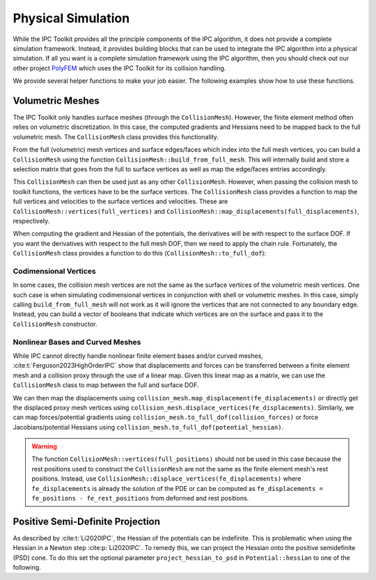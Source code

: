 Physical Simulation
===================

While the IPC Toolkit provides all the principle components of the IPC algorithm, it does not provide a complete simulation framework. Instead, it provides building blocks that can be used to integrate the IPC algorithm into a physical simulation. If all you want is a complete simulation framework using the IPC algorithm, then you should check out our other project `PolyFEM <https://polyfem.github.io/>`_ which uses the IPC Toolkit for its collision handling.

We provide several helper functions to make your job easier. The following examples show how to use these functions.

Volumetric Meshes
-----------------

The IPC Toolkit only handles surface meshes (through the ``CollisionMesh``). However, the finite element method often relies on volumetric discretization. In this case, the computed gradients and Hessians need to be mapped back to the full volumetric mesh. The ``CollisionMesh`` class provides this functionality.

From the full (volumetric) mesh vertices and surface edges/faces which index into the full mesh vertices, you can build a ``CollisionMesh`` using the function ``CollisionMesh::build_from_full_mesh``. This will internally build and store a selection matrix that goes from the full to surface vertices as well as map the edge/faces entries accordingly.

.. md-tab-set::

    .. md-tab-item:: C++

        .. code-block:: c++

            Eigen::MatrixXd full_rest_positions;
            Eigen::MatrixXi tets;
            // TODO: Show how to load a volumetric mesh from a file (e.g., using MshIO)

            // Faces of the surface mesh with indices into full_rest_positions
            Eigen::MatrixXd faces;
            igl::boundary_facets(tets, faces);

            // Edges of the surface mesh with indices into full_rest_positions
            Eigen::MatrixXi edges;
            igl::edges(faces, edges);

            ipc::CollisionMesh collision_mesh =
                ipc::CollisionMesh::build_from_full_mesh(full_rest_positions, edges, faces);

    .. md-tab-item:: Python

        .. code-block:: python

            mesh = meshio.read("bunny.msh")
            full_rest_positions = mesh.points
            tets = mesh.cells_dict["tetra"]

            faces = igl.boundary_facets(tets)  # pip install libigl
            edges = ipctk.edges(faces)         # same as igl.edges

            collision_mesh = ipctk.CollisionMesh.build_from_full_mesh(
                full_rest_positions, edges, faces)

This ``CollisionMesh`` can then be used just as any other ``CollisionMesh``. However, when passing the collision mesh to toolkit functions, the vertices have to be the surface vertices. The ``CollisionMesh`` class provides a function to map the full vertices and velocities to the surface vertices and velocities. These are ``CollisionMesh::vertices(full_vertices)`` and ``CollisionMesh::map_displacements(full_displacements)``, respectively.

.. md-tab-set::

    .. md-tab-item:: C++

        .. code-block:: c++

            // Convert full vertices to surface vertices
            Eigen::VectorXd vertices = collision_mesh.vertices(full_vertices);

            // Construct the set of collisions
            ipc::Collisions collisions;
            collisions.build(collision_mesh, vertices, dhat);

            // Construct a barrier potential
            ipc::BarrierPotential B(dhat);

            // Evaluate the potential
            double b = B(collisions, collision_mesh, vertices);

            // Convert full velocities to surface velocities
            Eigen::VectorXd velocities = collision_mesh.map_displacements(full_velocities);

            // Construct the set of friction collisions
            ipc::FrictionCollisions friction_collisions;
            friction_collisions.build(collision_mesh, vertices, collisions, B, barrier_stiffness, mu);

            // Construct a friction dissipative potential
            ipc::FrictionPotential D(epsv);

            double d = D(friction_collisions, collision_mesh, velocities);

    .. md-tab-item:: Python

        .. code-block:: python

            # Convert full vertices to surface vertices
            vertices = collision_mesh.vertices(full_vertices)

            # Construct the set of collisions
            collisions = ipctk.Collisions()
            collisions.build(collision_mesh, vertices, dhat)

            # Construct a barrier potential
            B = ipctk.BarrierPotential(dhat)

            # Evaluate the potential
            b = B(collisions, collision_mesh, vertices)

            # Convert full velocities to surface velocities
            velocities = collision_mesh.map_displacements(full_velocities)

            # Construct the set of friction collisions
            friction_collisions = ipctk.FrictionCollisions()
            friction_collisions.build(collision_mesh, vertices, collisions, B, barrier_stiffness, mu)

            # Construct a friction dissipative potential
            D = ipctk.FrictionPotential(epsv)

            d = D(friction_collisions, collision_mesh, velocities)

When computing the gradient and Hessian of the potentials, the derivatives will be with respect to the surface DOF. If you want the derivatives with respect to the full mesh DOF, then we need to apply the chain rule. Fortunately, the ``CollisionMesh`` class provides a function to do this (``CollisionMesh::to_full_dof``):

.. md-tab-set::

    .. md-tab-item:: C++

        .. code-block:: c++

            const BarrierPotential B(dhat);

            Eigen::VectorXd grad = B.gradient(collisions, collision_mesh, vertices);
            Eigen::VectorXd grad_full = collision_mesh.to_full_dof(grad);

            Eigen::SparseMatrix<double> hess = B.hessian(collisions, collision_mesh, vertices);
            Eigen::SparseMatrix<double> hess_full = collision_mesh.to_full_dof(hess);

    .. md-tab-item:: Python

        .. code-block:: python

            B = BarrierPotential(dhat)

            grad = B.gradient(collision, collision_mesh, vertices)
            grad_full = collision_mesh.to_full_dof(grad)

            hess = B.hessian(collision, collision_mesh, vertices)
            hess_full = collision_mesh.to_full_dof(hess)

Codimensional Vertices
^^^^^^^^^^^^^^^^^^^^^^

In some cases, the collision mesh vertices are not the same as the surface vertices of the volumetric mesh vertices. One such case is when simulating codimensional vertices in conjunction with shell or volumetric meshes. In this case, simply calling ``build_from_full_mesh`` will not work as it will ignore the vertices that are not connected to any boundary edge. Instead, you can build a vector of booleans that indicate which vertices are on the surface and pass it to the ``CollisionMesh`` constructor.

.. md-tab-set::

    .. md-tab-item:: C++

        .. code-block:: c++

            // codim_vertices is a vector of indices of the codimensional vertices
            Eigen::VectorXi codim_vertices = ...;

            // is_on_surface is a vector of booleans indicating which vertices are on the surface
            std::vector<bool> is_on_surface = ipc::CollisionMesh::construct_is_on_surface(
                full_rest_positions.rows(), boundary_edges, codim_vertices);

            // Construct the collision mesh from the is_on_surface vector and full mesh data
            ipc::CollisionMesh collision_mesh(
                is_on_surface, full_rest_positions, edges, faces);

    .. md-tab-item:: Python

        .. code-block:: python

            # codim_vertices is an array of indices of the codimensional vertices
            codim_vertices = ...

            # is_on_surface is a list of booleans indicating which vertices are on the surface
            is_on_surface = ipctk.CollisionMesh.construct_is_on_surface(
                len(full_rest_positions), boundary_edges, codim_vertices)

            # Construct the collision mesh from the is_on_surface vector and full mesh data
            collision_mesh = ipctk.CollisionMesh(
                is_on_surface, full_rest_positions, edges, faces)

Nonlinear Bases and Curved Meshes
^^^^^^^^^^^^^^^^^^^^^^^^^^^^^^^^^

While IPC cannot directly handle nonlinear finite element bases and/or curved meshes, :cite:t:`Ferguson2023HighOrderIPC` show that displacements and forces can be transferred between a finite element mesh and a collision proxy through the use of a linear map. Given this linear map as a matrix, we can use the ``CollisionMesh`` class to map between the full and surface DOF.

.. md-tab-set::

    .. md-tab-item:: C++

        .. code-block:: c++

            // Finite element mesh
            Eigen::MatrixXd fe_rest_positions;
            Eigen::MatrixXi tets;
            // TODO: Show how to load a volumetric mesh from a file (e.g., using MshIO)

            // Collision proxy mesh
            Eigen::MatrixXd proxy_rest_positions;
            Eigen::MatrixXi proxy_edges, proxy_faces;
            // Load the proxy mesh from a file
            igl::readOBJ("proxy.obj", rest_positions, faces);
            igl::edges(faces, edges);
            // Or build it from the volumetric mesh

            // Linear map from the finite element mesh to the collision proxy
            Eigen::SparseMatrix<double> displacement_map = ...; // build or load the displacement map

            ipc::CollisionMesh collision_mesh(
                proxy_rest_positions, proxy_edges, proxy_faces, displacement_map);

    .. md-tab-item:: Python

        .. code-block:: python

            # Finite element mesh
            fe_mesh = meshio.read("mesh.msh")
            fe_rest_positions = mesh.points
            tets = mesh.cells_dict["tetra"]

            # Collision proxy mesh
            # Load the proxy mesh from a file
            proxy_mesh = meshio.read("proxy.obj")
            proxy_rest_positions = proxy_mesh.points
            proxy_faces = proxy_mesh.cells_dict["triangle"]
            proxy_edges = igl.edges(proxy_faces)
            # or build it from the volumetric mesh ...

            # Linear map from the finite element mesh to the collision proxy
            displacement_map = ... # build or load the displacement map

            collision_mesh = CollisionMesh(
                proxy_rest_positions, proxy_edges, proxy_faces, displacement_map)

We can then map the displacements using ``collision_mesh.map_displacement(fe_displacements)`` or directly get the displaced proxy mesh vertices using ``collision_mesh.displace_vertices(fe_displacements)``. Similarly, we can map forces/potential gradients using ``collision_mesh.to_full_dof(collision_forces)`` or force Jacobians/potential Hessians using ``collision_mesh.to_full_dof(potential_hessian)``.

.. warning::
    The function ``CollisionMesh::vertices(full_positions)`` should not be used in this case because the rest positions used to construct the ``CollisionMesh`` are not the same as the finite element mesh's rest positions. Instead, use ``CollisionMesh::displace_vertices(fe_displacements)`` where ``fe_displacements`` is already the solution of the PDE or can be computed as ``fe_displacements = fe_positions - fe_rest_positions`` from deformed and rest positions.

Positive Semi-Definite Projection
---------------------------------

As described by :cite:t:`Li2020IPC`, the Hessian of the potentials can be indefinite. This is problematic when using the Hessian in a Newton step :cite:p:`Li2020IPC`.
To remedy this, we can project the Hessian onto the positive semidefinite (PSD) cone. To do this set the optional parameter ``project_hessian_to_psd`` in ``Potential::hessian`` to one of the following.

.. md-tab-set::

    .. md-tab-item:: C++

        - ``ProjectToPSD::CLAMP``: Clamp the negative eigenvalues of the Hessian to 0. This is the same as used by :cite:t:`Li2020IPC`.
        - ``ProjectToPSD::ABS``: Set the negative eigenvalues of the Hessian to their absolute value. This is the method proposed by :cite:t:`Chen2024Stabler`.

    .. md-tab-item:: Python

        - ``ProjectToPSD.CLAMP``: Clamp the negative eigenvalues of the Hessian to 0. This is the same as used by :cite:t:`Li2020IPC`.
        - ``ProjectToPSD.ABS``: Set the negative eigenvalues of the Hessian to their absolute value. This is the method proposed by :cite:t:`Chen2024Stabler`.